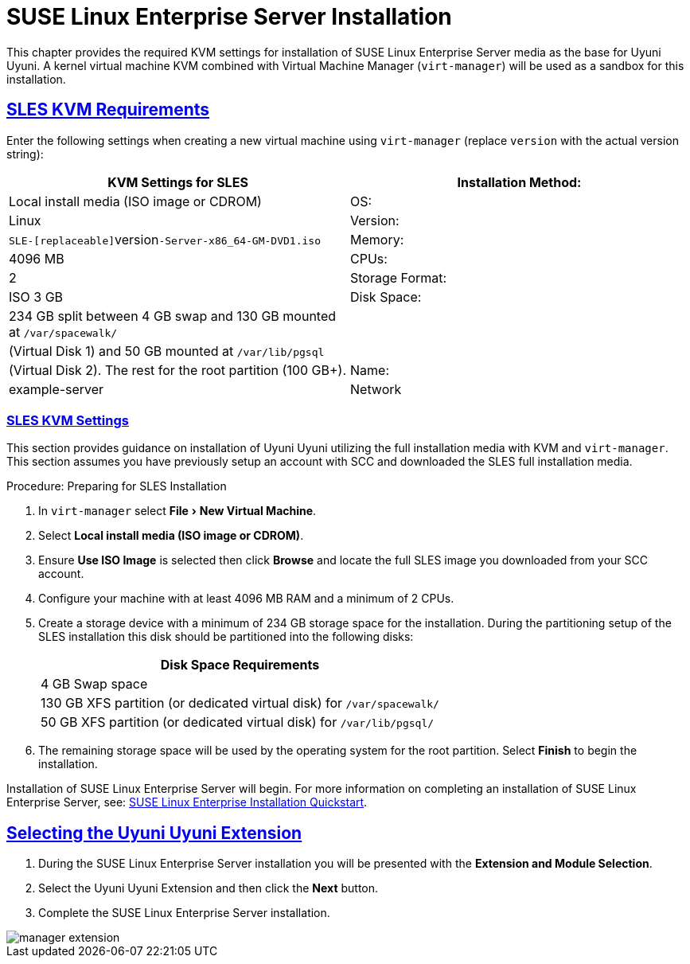 [[quickstart3.chap.suma.installation.sles]]
= {sls} Installation
//Asciidoctor Front Matter
:doctype: book
:sectlinks:
:icons: font
:experimental:
:sourcedir: .
:imagesdir: images
//System Architecture
:zseries: z Systems
:ppc: POWER
:ppc64le: ppc64le
:ipf : Itanium
:x86: x86
:x86_64: x86_64
// Rhel
:rhel: Red Hat Linux Enterprise
:rhnminrelease6: Red Hat Enterprise Linux Server 6
:rhnminrelease7: Red Hat Enterprise Linux Server 7
//SUSE Manager
:productname: Uyuni Uyuni
:susemgr: SUSE Manager
:susemgrproxy: SUSE Manager Proxy
:productnumber: 3.2
//SUSE, SLES and JeOS
:sles-version: 12
:sp-version: SP3
:jeos: JeOS
:scc: SUSE Customer Center
:sls: SUSE Linux Enterprise Server
:sle: SUSE Linux Enterprise
:slsa: SLES
:suse: SUSE



This chapter provides the required KVM settings for installation of {sls} media as the base for {productname}.
A kernel virtual machine KVM combined with Virtual Machine Manager ([command]``virt-manager``) will be used as a sandbox for this installation.

[[sles-kvm-requirements]]
== SLES KVM Requirements


Enter the following settings when creating a new virtual machine using [command]``virt-manager`` (replace [replaceable]``version`` with the actual version string):

[cols="1,1", options="header"]
|===
| KVM Settings for SLES
| Installation Method: | Local install media (ISO image or CDROM)
| OS:                  | Linux
| Version:             |``SLE-[replaceable]``version``-Server-x86_64-GM-DVD1.iso``
| Memory:              | 4096{nbsp}MB
| CPUs:                | 2
| Storage Format:      | ISO 3{nbsp}GB
| Disk Space:          | 234{nbsp}GB split between 4{nbsp}GB swap and 130{nbsp}GB mounted at [path]``/var/spacewalk/``
|                      | (Virtual Disk 1) and 50{nbsp}GB mounted at [path]``/var/lib/pgsql``
|                      | (Virtual Disk 2).  The rest for the root partition (100{nbsp}GB+).
| Name:                | example-server
| Network              | Bridge br0
|===

[[sles.installation.within.kvm.media]]
=== SLES KVM Settings


This section provides guidance on installation of {productname}
utilizing the full installation media with KVM and [command]``virt-manager``.
This section assumes you have previously setup an account with SCC and downloaded the SLES full installation media.

.Procedure: Preparing for SLES Installation
. In [command]``virt-manager`` select menu:File[New Virtual Machine].

. Select btn:[Local install media (ISO image or CDROM)].

. Ensure btn:[Use ISO Image] is selected then click btn:[Browse] and locate the full SLES image you downloaded from your SCC account.

. Configure your machine with at least 4096 MB RAM and a minimum of 2 CPUs.

. Create a storage device with a minimum of 234 GB storage space for the installation.
During the partitioning setup of the SLES installation this disk should be partitioned into the following disks:
+

[cols="1", options="header"]
|===
| Disk Space Requirements
|4{nbsp}GB Swap space
|130{nbsp}GB XFS partition (or dedicated virtual disk) for [path]``/var/spacewalk/``
|50{nbsp}GB XFS partition (or dedicated virtual disk) for [path]``/var/lib/pgsql/``
|===

. The remaining storage space will be used by the operating system for the root partition.
Select btn:[Finish] to begin the installation.


Installation of {sls} will begin.
For more information on completing an installation of {sls}, see: https://www.suse.com/documentation/sles-12/book_quickstarts/data/sec_sle_installquick.html[SUSE Linux Enterprise Installation Quickstart].

[[quickstart3.sec.suma.installation.sles.sumaext]]
== Selecting the {productname} Extension

. During the {sls} installation you will be presented with the btn:[Extension and Module Selection].

. Select the {productname} Extension and then click the btn:[Next] button.

. Complete the {sls} installation.
//TODO Update image its outdated!

image::manager-extension.png[scaledwidth=80%]
